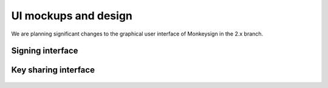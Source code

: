 UI mockups and design
=====================

We are planning significant changes to the graphical user interface of
Monkeysign in the 2.x branch.

Signing interface
-----------------

 .. image:: sign-ui-mockup.png

Key sharing interface
---------------------

 .. image:: share-ui-mockup.png
